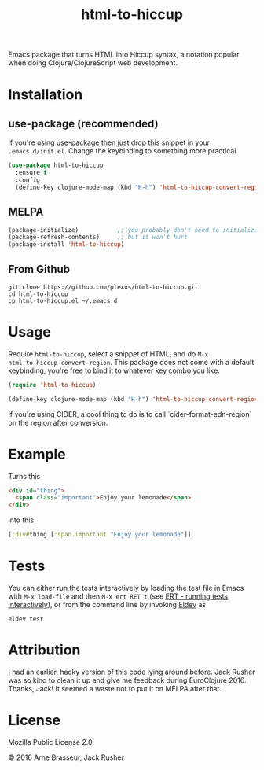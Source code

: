 #+TITLE: html-to-hiccup

Emacs package that turns HTML into Hiccup syntax, a notation popular when doing
Clojure/ClojureScript web development.

* Installation

** use-package (recommended)

If you're using [[https://github.com/jwiegley/use-package][use-package]] then just drop this snippet in your
~.emacs.d/init.el~. Change the keybinding to something more practical.

#+BEGIN_SRC emacs-lisp
  (use-package html-to-hiccup
    :ensure t
    :config
    (define-key clojure-mode-map (kbd "H-h") 'html-to-hiccup-convert-region))
#+END_SRC

** MELPA

#+BEGIN_SRC emacs-lisp
  (package-initialize)           ;; you probably don't need to initialize + refresh
  (package-refresh-contents)     ;; but it won't hurt
  (package-install 'html-to-hiccup)
#+END_SRC

** From Github

#+BEGIN_SRC shell
git clone https://github.com/plexus/html-to-hiccup.git
cd html-to-hiccup
cp html-to-hiccup.el ~/.emacs.d
#+END_SRC

* Usage

Require ~html-to-hiccup~, select a snippet of HTML, and do ~M-x
html-to-hiccup-convert-region~. This package does not come with a default
keybinding, you're free to bind it to whatever key combo you like.

#+BEGIN_SRC emacs-lisp
(require 'html-to-hiccup)

(define-key clojure-mode-map (kbd "H-h") 'html-to-hiccup-convert-region)
#+END_SRC

If you're using CIDER, a cool thing to do is to call `cider-format-edn-region`
on the region after conversion.

* Example

Turns this

#+BEGIN_SRC html
  <div id="thing">
    <span class="important">Enjoy your lemonade</span>
  </div>
#+END_SRC

into this

#+BEGIN_SRC clojure
  [:div#thing [:span.important "Enjoy your lemonade"]]
#+END_SRC

* Tests

You can either run the tests interactively by loading the test file in
Emacs with ~M-x load-file~ and then ~M-x ert RET t~ (see [[https://www.gnu.org/software/emacs/manual/html_node/ert/Running-Tests-Interactively.html][ERT - running
tests interactively]]), or from the command line by invoking [[https://github.com/doublep/eldev][Eldev]] as

#+begin_src shell
  eldev test
#+end_src

* Attribution

I had an earlier, hacky version of this code lying around before. Jack Rusher
was so kind to clean it up and give me feedback during EuroClojure 2016. Thanks,
Jack! It seemed a waste not to put it on MELPA after that.

* License

Mozilla Public License 2.0

© 2016 Arne Brasseur, Jack Rusher
